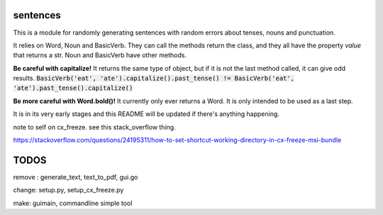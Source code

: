 sentences
=========

This is a module for randomly generating sentences with random errors about tenses, nouns and punctuation.

It relies on Word, Noun and BasicVerb. They can call the methods return the class, and they all have the property
`value` that returns a str.  Noun and BasicVerb have other methods.

**Be careful with capitalize!** It returns the same type of object, but if it is not the last method called, it can
give odd results.
:code:`BasicVerb('eat', 'ate').capitalize().past_tense() != BasicVerb('eat', 'ate').past_tense().capitalize()`

**Be more careful with Word.bold()!** It currently only ever returns a Word. It is only intended to be used as a last
step.

It is in its very early stages and this README will be updated if there's anything happening.

note to self on cx_freeze.  see this stack_overflow thing.

https://stackoverflow.com/questions/24195311/how-to-set-shortcut-working-directory-in-cx-freeze-msi-bundle

TODOS
=====

remove : generate_text, text_to_pdf, gui.go

change: setup.py, setup_cx_freeze.py

make: guimain, commandline simple tool